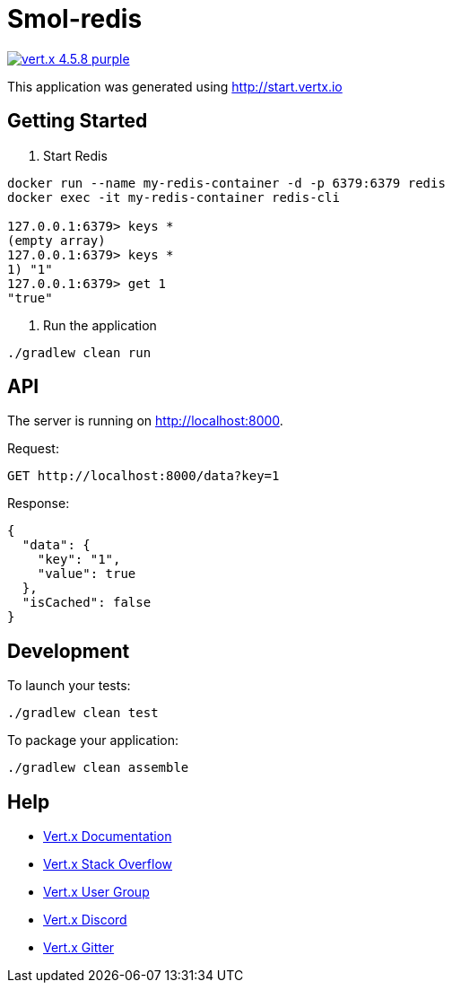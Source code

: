 = Smol-redis

image:https://img.shields.io/badge/vert.x-4.5.8-purple.svg[link="https://vertx.io"]

This application was generated using http://start.vertx.io

== Getting Started
1. Start Redis
```
docker run --name my-redis-container -d -p 6379:6379 redis
docker exec -it my-redis-container redis-cli

127.0.0.1:6379> keys *
(empty array)
127.0.0.1:6379> keys *
1) "1"
127.0.0.1:6379> get 1
"true"
```

2. Run the application
```
./gradlew clean run
```

== API
The server is running on http://localhost:8000.

Request:
```
GET http://localhost:8000/data?key=1
```
Response:
```
{
  "data": {
    "key": "1",
    "value": true
  },
  "isCached": false
}
```

== Development
To launch your tests:
```
./gradlew clean test
```

To package your application:
```
./gradlew clean assemble
```

== Help

* https://vertx.io/docs/[Vert.x Documentation]
* https://stackoverflow.com/questions/tagged/vert.x?sort=newest&pageSize=15[Vert.x Stack Overflow]
* https://groups.google.com/forum/?fromgroups#!forum/vertx[Vert.x User Group]
* https://discord.gg/6ry7aqPWXy[Vert.x Discord]
* https://gitter.im/eclipse-vertx/vertx-users[Vert.x Gitter]


